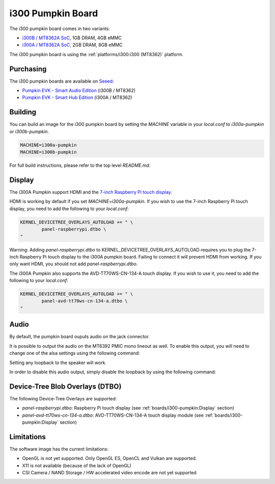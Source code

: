 i300 Pumpkin Board
==================

The i300 pumpkin board comes in two variants:

* `i300B / MT8362A SoC`_, 1GB DRAM, 4GB eMMC
* `i300A / MT8362A SoC`_, 2GB DRAM, 8GB eMMC

The i300 pumpkin board is using the :ref:`platforms/i300:i300 (MT8362)` platform.

Purchasing
----------

The i300 pumpkin boards are available on `Seeed`_:

* `Pumpkin EVK - Smart Audio Edition`_ (i300B / MT8362)
* `Pumpkin EVK - Smart Hub Edition`_ (i300A / MT8362)

Building
--------

You can build an image for the i300 pumpkin board by setting the
`MACHINE` variable in your `local.conf` to `i300a-pumpkin` or `i300b-pumpkin`.

.. code::

	MACHINE=i300a-pumpkin
	MACHINE=i300b-pumpkin

For full build instructions, please refer to the top level `README.md`.

Display
-------

The i300A Pumpkin support HDMI and the `7-inch Raspberry Pi touch display`_.

HDMI is working by default if you set `MACHINE=i300a-pumpkin`. If you wish to use the 7-inch Raspberry Pi touch display, you need to add the following to your `local.conf`:

.. code::

	KERNEL_DEVICETREE_OVERLAYS_AUTOLOAD += " \
		panel-raspberrypi.dtbo \
	"

Warning: Adding `panel-raspberrypi.dtbo` to KERNEL_DEVICETREE_OVERLAYS_AUTOLOAD
requires you to plug the 7-inch Raspberry Pi touch display to
the i300A pumpkin board. Failing to connect it will prevent HDMI from working.
If you only want HDMI, you should not add `panel-raspberrypi.dtbo`.

The i300A Pumpkin also supports the AVD-TT70WS-CN-134-A touch display. If you wish to use it, you need to add the following to your `local.conf`:

.. code::

	KERNEL_DEVICETREE_OVERLAYS_AUTOLOAD += " \
		panel-avd-tt70ws-cn-134-a.dtbo \
	"

Audio
-----

By default, the pumpkin board ouputs audio on the jack connector.

It is possible to output the audio on the MT6392 PMIC mono lineout as well. To enable this output, you will need to change one of the alsa settings using the following command:

.. prompt:: bash $

	amixer set -c mtsndcard 'Codec_Loopback_Select',0 CODEC_LOOPBACK_DMIC_TO_SPK

Setting any loopback to the speaker will work.

In order to disable this audio output, simply disable the loopback by using the following command:

.. prompt:: bash $

	amixer set -c mtsndcard 'Codec_Loopback_Select',0 CODEC_LOOPBACK_NONE

Device-Tree Blob Overlays (DTBO)
--------------------------------

The following Device-Tree Overlays are supported:

* `panel-raspberrypi.dtbo`: Raspberry Pi touch display (see :ref:`boards/i300-pumpkin:Display` section)
* `panel-avd-tt70ws-cn-134-a.dtbo`: AVD-TT70WS-CN-134-A touch display module (see :ref:`boards/i300-pumpkin:Display` section)

Limitations
-----------

The software image has the current limitations:

* OpenGL is not yet supported. Only OpenGL ES, OpenCL and Vulkan are supported.
* X11 is not available (because of the lack of OpenGL)
* CSI Camera / NAND Storage / HW accelerated video encode are not yet supported

.. _i300B / MT8362A SoC: https://www.mediatek.com/products/richIot/mt8362b
.. _i300A / MT8362A SoC: https://www.mediatek.com/products/richIot/mt8362a
.. _Seeed: https://www.seeedstudio.com/
.. _Pumpkin EVK - Smart Audio Edition: https://www.seeedstudio.com/Pumpkin-Evaluation-Kit-Smart-Audio-Edition-p-4263.html
.. _Pumpkin EVK - Smart Hub Edition: https://www.seeedstudio.com/Pumpkin-Evaluation-Kit-Smart-Hub-Edition-p-4262.html
.. _7-inch Raspberry Pi touch display: https://www.raspberrypi.org/products/raspberry-pi-touch-display/
